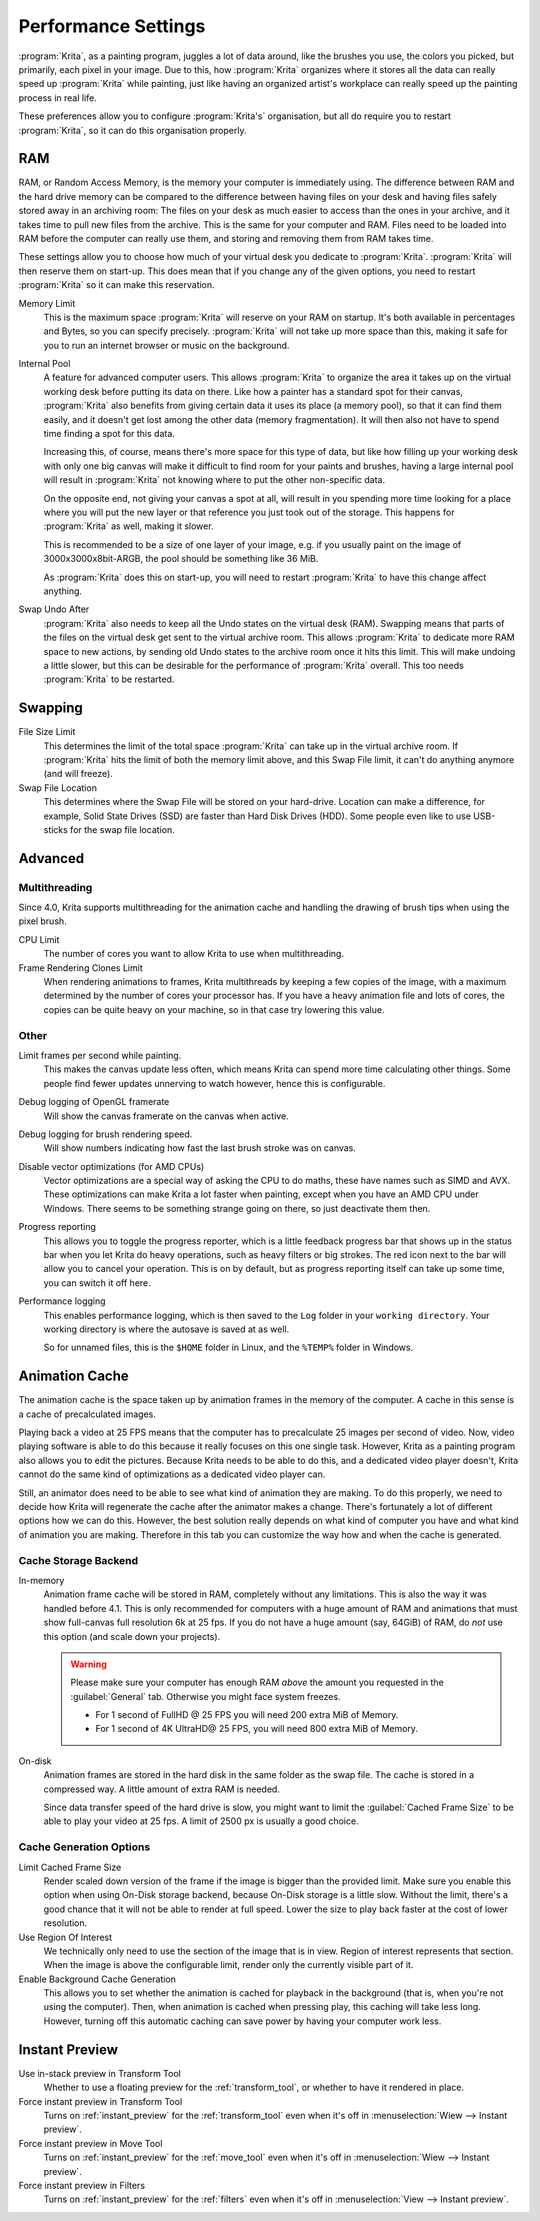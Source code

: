 .. meta::
   :description:
        Performance settings in Krita.

.. metadata-placeholder

   :authors: - Wolthera van Hövell tot Westerflier <griffinvalley@gmail.com>
             - Scott Petrovic
   :license: GNU free documentation license 1.3 or later.

.. index:: Preferences, Settings, Performance, Multithreading, RAM, Memory Usage, Lag
.. _performance_settings:

====================
Performance Settings
====================

:program:`Krita`, as a painting program, juggles a lot of data around, like the brushes you use, the colors you picked, but primarily, each pixel in your image. Due to this, how :program:`Krita` organizes where it stores all the data can really speed up :program:`Krita` while painting, just like having an organized artist's workplace can really speed up the painting process in real life.

These preferences allow you to configure :program:`Krita's` organisation, but all do require you to restart :program:`Krita`, so it can do this organisation properly.

RAM
---

RAM, or Random Access Memory, is the memory your computer is immediately using. The difference between RAM and the hard drive memory can be compared to the difference between having files on your desk and having files safely stored away in an archiving room: The files on your desk as much easier to access than the ones in your archive, and it takes time to pull new files from the archive. This is the same for your computer and RAM. Files need to be loaded into RAM before the computer can really use them, and storing and removing them from RAM takes time.

These settings allow you to choose how much of your virtual desk you dedicate to :program:`Krita`. :program:`Krita` will then reserve them on start-up. This does mean that if you change any of the given options, you need to restart :program:`Krita` so it can make this reservation.

Memory Limit
    This is the maximum space :program:`Krita` will reserve on your RAM on startup. It's both available in percentages and Bytes, so you can specify precisely. :program:`Krita` will not take up more space than this, making it safe for you to run an internet browser or music on the background.
Internal Pool
    A feature for advanced computer users. This allows :program:`Krita` to organize the area it takes up on the virtual working desk before putting its data on there. Like how a painter has a standard spot for their canvas, :program:`Krita` also benefits from giving certain data it uses its place (a memory pool), so that it can find them easily, and it doesn't get lost among the other data (memory fragmentation). It will then also not have to spend time finding a spot for this data.
   
    Increasing this, of course, means there's more space for this type of data, but like how filling up your working desk with only one big canvas will make it difficult to find room for your paints and brushes, having a large internal pool will result in :program:`Krita` not knowing where to put the other non-specific data.

    On the opposite end, not giving your canvas a spot at all, will result in you spending more time looking for a place where you will put the new layer or that reference you just took out of the storage. This happens for :program:`Krita` as well, making it slower.

    This is recommended to be a size of one layer of your image, e.g. if you usually paint on the image of 3000x3000x8bit-ARGB, the pool should be something like 36 MiB.

    As :program:`Krita` does this on start-up, you will need to restart :program:`Krita` to have this change affect anything.

    .. deprecated:: 4.4
       This setting was not needed from user side and is deprecated starting from 4.4.
 
Swap Undo After
    :program:`Krita` also needs to keep all the Undo states on the virtual desk (RAM). Swapping means that parts of the files on the virtual desk get sent to the virtual archive room. This allows :program:`Krita` to dedicate more RAM space to new actions, by sending old Undo states to the archive room once it hits this limit. This will make undoing a little slower, but this can be desirable for the performance of :program:`Krita` overall.
    This too needs :program:`Krita` to be restarted.

Swapping
--------

File Size Limit
    This determines the limit of the total space :program:`Krita` can take up in the virtual archive room. If :program:`Krita` hits the limit of both the memory limit above, and this Swap File limit, it can't do anything anymore (and will freeze).
Swap File Location
    This determines where the Swap File will be stored on your hard-drive. Location can make a difference, for example, Solid State Drives (SSD) are faster than Hard Disk Drives (HDD). Some people even like to use USB-sticks for the swap file location.

Advanced
--------

Multithreading
~~~~~~~~~~~~~~

Since 4.0, Krita supports multithreading for the animation cache and handling the drawing of brush tips when using the pixel brush.

CPU Limit
    The number of cores you want to allow Krita to use when multithreading.
Frame Rendering Clones Limit
    When rendering animations to frames, Krita multithreads by keeping a few copies of the image, with a maximum determined by the number of cores your processor has. If you have a heavy animation file and lots of cores, the copies can be quite heavy on your machine, so in that case try lowering this value.

Other
~~~~~
Limit frames per second while painting.
    This makes the canvas update less often, which means Krita can spend more time calculating other things. Some people find fewer updates unnerving to watch however, hence this is configurable.
Debug logging of OpenGL framerate
    Will show the canvas framerate on the canvas when active.
Debug logging for brush rendering speed.
    Will show numbers indicating how fast the last brush stroke was on canvas.
Disable vector optimizations (for AMD CPUs)
    Vector optimizations are a special way of asking the CPU to do maths, these have names such as SIMD and AVX. These optimizations can make Krita a lot faster when painting, except when you have an AMD CPU under Windows. There seems to be something strange going on there, so just deactivate them then.
Progress reporting
    This allows you to toggle the progress reporter, which is a little feedback progress bar that shows up in the status bar when you let Krita do heavy operations, such as heavy filters or big strokes. The red icon next to the bar will allow you to cancel your operation. This is on by default, but as progress reporting itself can take up some time, you can switch it off here.
Performance logging
    This enables performance logging, which is then saved to the ``Log`` folder in your ``working directory``. Your working directory is where the autosave is saved at as well.

    So for unnamed files, this is the ``$HOME`` folder in Linux, and the ``%TEMP%`` folder in Windows.

Animation Cache
---------------

.. versionadded:: 4.1

The animation cache is the space taken up by animation frames in the memory of the computer. A cache in this sense is a cache of precalculated images.

Playing back a video at 25 FPS means that the computer has to precalculate 25 images per second of video. Now, video playing software is able to do this because it really focuses on this one single task. However, Krita as a painting program also allows you to edit the pictures. Because Krita needs to be able to do this, and a dedicated video player doesn't, Krita cannot do the same kind of optimizations as a dedicated video player can.

Still, an animator does need to be able to see what kind of animation they are making. To do this properly, we need to decide how Krita will regenerate the cache after the animator makes a change. There's fortunately a lot of different options how we can do this. However, the best solution really depends on what kind of computer you have and what kind of animation you are making. Therefore in this tab you can customize the way how and when the cache is generated.

Cache Storage Backend
~~~~~~~~~~~~~~~~~~~~~

In-memory
    Animation frame cache will be stored in RAM, completely without any limitations. This is also the way it was handled before 4.1. This is only recommended for computers with a huge amount of RAM and animations that must show full-canvas full resolution 6k at 25 fps. If you do not have a huge amount (say, 64GiB) of RAM, do *not* use this option (and scale down your projects).

    .. warning::

        Please make sure your computer has enough RAM *above* the amount you requested in the :guilabel:`General` tab. Otherwise you might face system freezes.

        * For 1 second of FullHD @ 25 FPS you will need 200 extra MiB of Memory.
        * For 1 second of 4K UltraHD@ 25 FPS, you will need 800 extra MiB of Memory.

On-disk
    Animation frames are stored in the hard disk in the same folder as the swap file. The cache is stored in a compressed way. A little amount of extra RAM is needed.

    Since data transfer speed of the hard drive is slow, you might want to limit the :guilabel:`Cached Frame Size` to be able to play your video at 25 fps. A limit of 2500 px is usually a good choice.

Cache Generation Options
~~~~~~~~~~~~~~~~~~~~~~~~

Limit Cached Frame Size
    Render scaled down version of the frame if the image is bigger than the provided limit. Make sure you enable this option when using On-Disk storage backend, because On-Disk storage is a little slow. Without the limit, there's a good chance that it will not be able to render at full speed. Lower the size to play back faster at the cost of lower resolution.
Use Region Of Interest
    We technically only need to use the section of the image that is in view. Region of interest represents that section. When the image is above the configurable limit, render only the currently visible part of it.
Enable Background Cache Generation
    This allows you to set whether the animation is cached for playback in the background (that is, when you're not using the computer). Then, when animation is cached when pressing play, this caching will take less long. However, turning off this automatic caching can save power by having your computer work less.

.. _instant_preview_settings:    

Instant Preview
---------------

Use in-stack preview in Transform Tool
    Whether to use a floating preview for the :ref:`transform_tool`, or whether to have it rendered in place.
Force instant preview in Transform Tool
    Turns on :ref:`instant_preview` for the :ref:`transform_tool` even when it's off in :menuselection:`Wiew --> Instant preview`.
Force instant preview in Move Tool
    Turns on :ref:`instant_preview` for the :ref:`move_tool` even when it's off in :menuselection:`Wiew --> Instant preview`.
Force instant preview in Filters
    Turns on :ref:`instant_preview` for the :ref:`filters` even when it's off in :menuselection:`View --> Instant preview`.
